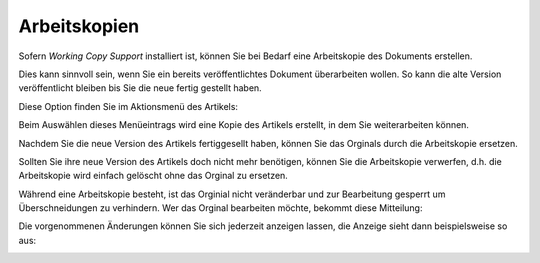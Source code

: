 Arbeitskopien
=============

Sofern *Working Copy Support* installiert ist, können Sie bei Bedarf eine Arbeitskopie des Dokuments erstellen.

Dies kann sinnvoll sein, wenn Sie ein bereits veröffentlichtes Dokument überarbeiten wollen. So kann die alte Version veröffentlicht bleiben bis Sie die neue fertig gestellt haben.

Diese Option finden Sie im Aktionsmenü des Artikels:

.. image:: plone4-arbeitsablauf-menueansicht-arbeitskopie-erstellen.png 
   :width: 400px
   :target: ../../_images/plone4-arbeitsablauf-menueansicht-arbeitskopie-erstellen.png

Beim Auswählen dieses Menüeintrags wird eine Kopie des Artikels erstellt, in dem Sie weiterarbeiten können.

.. image:: plone4-arbeitskopie-erzeugt.png
   :width: 400px
   :target: ../../_images/plone4-arbeitskopie-erzeugt.png

Nachdem Sie die neue Version des Artikels fertiggesellt haben, können Sie das Orginals durch die Arbeitskopie ersetzen.

.. image:: plone4-arbeitsablauf-menueansicht-arbeitskopie-ersetzt-original.png
   :width: 400px
   :target: ../../_images/plone4-arbeitsablauf-menueansicht-arbeitskopie-ersetzt-original.png

Sollten Sie ihre neue Version des Artikels doch nicht mehr benötigen, können Sie die Arbeitskopie verwerfen, d.h. die Arbeitskopie wird einfach gelöscht ohne das Orginal zu ersetzen.

.. image:: plone4-arbeitsablauf-menueansicht-arbeitskopie-verwerfen.png
   :width: 400px
   :target: ../../_images/plone4-arbeitsablauf-menueansicht-arbeitskopie-verwerfen.png

Während eine Arbeitskopie besteht, ist das Orginial nicht veränderbar und zur Bearbeitung gesperrt um Überschneidungen zu verhindern. Wer das Orginal bearbeiten möchte, bekommt diese Mitteilung:

.. image:: plone4-arbeitsablauf-arbeitskopie-ist-gesperrt.png
   :width: 400px
   :target: ../../_images/plone4-arbeitsablauf-arbeitskopie-ist-gesperrt.png

Die vorgenommenen Änderungen können Sie sich jederzeit anzeigen lassen, die Anzeige sieht dann beispielsweise so aus:

.. image:: plone4-arbeitsablauf-arbeitskopie-aenderungen-anzeigen.png
   :width: 400px
   :target: ../../_images/plone4-arbeitsablauf-arbeitskopie-aenderungen-anzeigen.png
